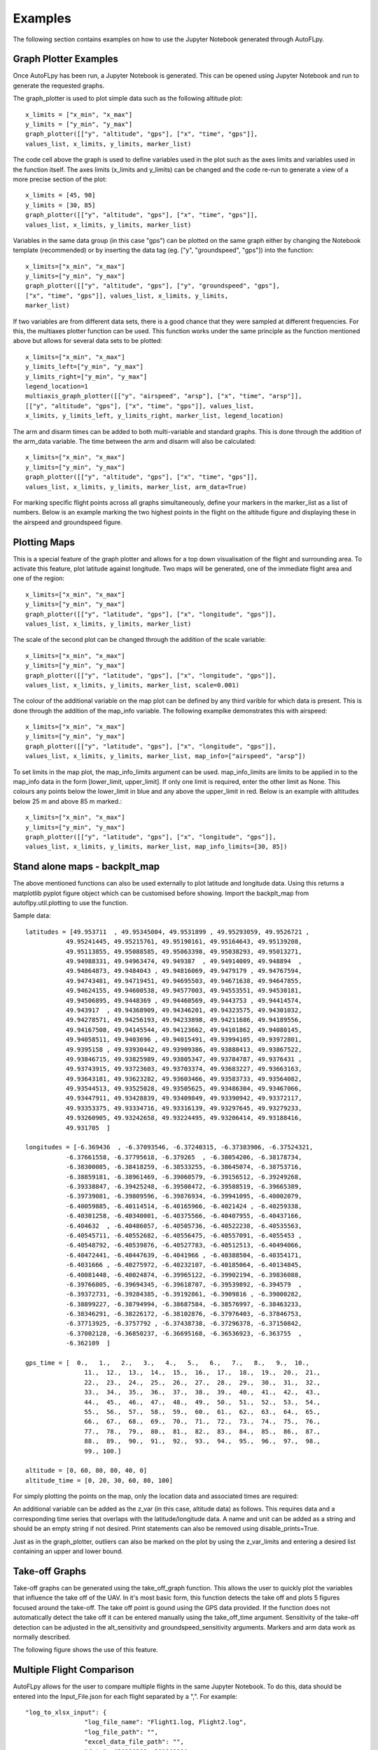 Examples
========

The following section contains examples on how to use the Jupyter Notebook generated through AutoFLpy.

Graph Plotter Examples
----------------------

Once AutoFLpy has been run, a Jupyter Notebook is generated. This can be opened using Jupyter Notebook and run to generate the requested graphs.

The graph_plotter is used to plot simple data such as the following altitude plot::

	x_limits = ["x_min", "x_max"]
	y_limits = ["y_min", "y_max"]
	graph_plotter([["y", "altitude", "gps"], ["x", "time", "gps"]],
	values_list, x_limits, y_limits, marker_list)

.. image:: images/Ex_alt_v_time_1.png
	:width: 900
	:align: center
	:alt: Image of a graph generated with AutoFLpy showing altitude plotted against time.

The code cell above the graph is used to define variables used in the plot such as the axes limits and variables used in the function itself. The axes limits (x_limits and y_limits) can be changed and the code re-run to generate a view of a more precise section of the plot::

	x_limits = [45, 90]
	y_limits = [30, 85]
	graph_plotter([["y", "altitude", "gps"], ["x", "time", "gps"]], 
	values_list, x_limits, y_limits, marker_list)

.. image:: images/Ex_alt_v_time_2.png
	:width: 900
	:align: center
	:alt: Image of a graph generated with AutoFLpy showing a section of the altitude v time plot.

Variables in the same data group (in this case "gps") can be plotted on the same graph either by changing the Notebook template (recommended) or by inserting the data tag (eg. ["y", "groundspeed", "gps"]) into the function::

	x_limits=["x_min", "x_max"]
	y_limits=["y_min", "y_max"]
	graph_plotter([["y", "altitude", "gps"], ["y", "groundspeed", "gps"],
	["x", "time", "gps"]], values_list, x_limits, y_limits,
	marker_list)


.. image:: images/Ex_alt_v_time_3.png
	:width: 900
	:align: center
	:alt: Image of a graph generated with AutoFLpy showing altitude and groundspeed v time.

If two variables are from different data sets, there is a good chance that they were sampled at different frequencies. For this, the multiaxes plotter function can be used. This function works under the same principle as the function mentioned above but allows for several data sets to be plotted::

	x_limits=["x_min", "x_max"]
	y_limits_left=["y_min", "y_max"]
	y_limits_right=["y_min", "y_max"]
	legend_location=1
	multiaxis_graph_plotter([["y", "airspeed", "arsp"], ["x", "time", "arsp"]],
	[["y", "altitude", "gps"], ["x", "time", "gps"]], values_list,
	x_limits, y_limits_left, y_limits_right, marker_list, legend_location)

.. image:: images/Ex_arsp_alt_v_time_1.png
	:width: 900
	:align: center
	:alt: Image of a graph generated with AutoFLpy showing altitude and airspeed v time.

The arm and disarm times can be added to both multi-variable and standard graphs. This is done through the addition of the arm_data variable. The time between the arm and disarm will also be calculated::

	x_limits=["x_min", "x_max"]
	y_limits=["y_min", "y_max"]
	graph_plotter([["y", "altitude", "gps"], ["x", "time", "gps"]], 
	values_list, x_limits, y_limits, marker_list, arm_data=True)

.. image:: images/Ex_alt_v_time_4.png
	:width: 900
	:align: center
	:alt: Image of a graph generated with AutoFLpy showing the altitude v time plot as well as the times when it was armed and disarmed.

For marking specific flight points across all graphs simultaneously, define your markers in the marker_list as a list of numbers. Below is an example marking the two highest points in the flight on the altitude figure and displaying these in the airspeed and groundspeed figure.

.. image:: images/Ex_markers.png
	:width: 900
	:align: center
	:alt: Image of a graph generated with AutoFLpy showing the use of custom markers on various plots.


Plotting Maps
-------------

This is a special feature of the graph plotter and allows for a top down visualisation of the flight and surrounding area. To activate this feature, plot latitude against longitude. Two maps will be generated, one of the immediate flight area and one of the region::

	x_limits=["x_min", "x_max"]
	y_limits=["y_min", "y_max"]
	graph_plotter([["y", "latitude", "gps"], ["x", "longitude", "gps"]],
	values_list, x_limits, y_limits, marker_list)

.. image:: images/SITL_flight_map.png
	:width: 900
	:align: center
	:alt: Image of zoomed in map generated using Software In The Loop.

.. image:: images/SITL_flight_map_out.png
	:width: 900
	:align: center
	:alt: Image of zoomed in map generated using Software In The Loop.

The scale of the second plot can be changed through the addition of the scale variable::

	x_limits=["x_min", "x_max"]
	y_limits=["y_min", "y_max"]
	graph_plotter([["y", "latitude", "gps"], ["x", "longitude", "gps"]], 
	values_list, x_limits, y_limits, marker_list, scale=0.001)

.. image:: images/SITL_flight_map_out_2.png
	:width: 900
	:align: center
	:alt: Image of zoomed in map generated using Software In The Loop.

The colour of the additional variable on the map plot can be defined by any third varible for which data is present. This is done through the addition of the map_info variable. The following examplke demonstrates this with airspeed::

	x_limits=["x_min", "x_max"]
	y_limits=["y_min", "y_max"]
	graph_plotter([["y", "latitude", "gps"], ["x", "longitude", "gps"]], 
	values_list, x_limits, y_limits, marker_list, map_info=["airspeed", "arsp"])

.. image:: images/SITL_flight_map_3.png
	:width: 900
	:align: center
	:alt: Image of zoomed in map generated using Software In The Loop showing airspeed on the colour axes.

To set limits in the map plot, the map_info_limits argument can be used. map_info_limits are limits to be applied in to the map_info data in the form [lower_limit, upper_limit]. If only one limit is required, enter the other limit as None. This colours any points below the lower_limit in blue and any above the upper_limit in red. Below is an example with altitudes below 25 m and above 85 m marked.::

	x_limits=["x_min", "x_max"]
	y_limits=["y_min", "y_max"]
	graph_plotter([["y", "latitude", "gps"], ["x", "longitude", "gps"]],
	values_list, x_limits, y_limits, marker_list, map_info_limits=[30, 85])

.. image:: images/SITL_flight_map_4.png
	:width: 900
	:align: center
	:alt: Image of zoomed in map generated using Software In The Loop showing outliers marked.

Stand alone maps - backplt_map
------------------------------

The above mentioned functions can also be used externally to plot latitude and longitude data. Using this returns a matplotlib pyplot figure object which can be customised before showing. Import the backplt_map from autoflpy.util.plotting to use the function.

Sample data::

	
	latitudes = [49.953711  , 49.95345004, 49.9531899 , 49.95293059, 49.9526721 ,
		   49.95241445, 49.95215761, 49.95190161, 49.95164643, 49.95139208,
		   49.95113855, 49.95088585, 49.95063398, 49.95038293, 49.95013271,
		   49.94988331, 49.94963474, 49.949387  , 49.94914009, 49.948894  ,
		   49.94864873, 49.9484043 , 49.94816069, 49.9479179 , 49.94767594,
		   49.94743481, 49.94719451, 49.94695503, 49.94671638, 49.94647855,
		   49.94624155, 49.94600538, 49.94577003, 49.94553551, 49.94530181,
		   49.94506895, 49.9448369 , 49.94460569, 49.9443753 , 49.94414574,
		   49.943917  , 49.94368909, 49.94346201, 49.94323575, 49.94301032,
		   49.94278571, 49.94256193, 49.94233898, 49.94211686, 49.94189556,
		   49.94167508, 49.94145544, 49.94123662, 49.94101862, 49.94080145,
		   49.94058511, 49.9403696 , 49.94015491, 49.93994105, 49.93972801,
		   49.9395158 , 49.93930442, 49.93909386, 49.93888413, 49.93867522,
		   49.93846715, 49.93825989, 49.93805347, 49.93784787, 49.9376431 ,
		   49.93743915, 49.93723603, 49.93703374, 49.93683227, 49.93663163,
		   49.93643181, 49.93623282, 49.93603466, 49.93583733, 49.93564082,
		   49.93544513, 49.93525028, 49.93505625, 49.93486304, 49.93467066,
		   49.93447911, 49.93428839, 49.93409849, 49.93390942, 49.93372117,
		   49.93353375, 49.93334716, 49.93316139, 49.93297645, 49.93279233,
		   49.93260905, 49.93242658, 49.93224495, 49.93206414, 49.93188416,
		   49.931705  ]

	longitudes = [-6.369436  , -6.37093546, -6.37240315, -6.37383906, -6.37524321,
		   -6.37661558, -6.37795618, -6.379265  , -6.38054206, -6.38178734,
		   -6.38300085, -6.38418259, -6.38533255, -6.38645074, -6.38753716,
		   -6.38859181, -6.38961469, -6.39060579, -6.39156512, -6.39249268,
		   -6.39338847, -6.39425248, -6.39508472, -6.39588519, -6.39665389,
		   -6.39739081, -6.39809596, -6.39876934, -6.39941095, -6.40002079,
		   -6.40059885, -6.40114514, -6.40165966, -6.4021424 , -6.40259338,
		   -6.40301258, -6.40340001, -6.40375566, -6.40407955, -6.40437166,
		   -6.404632  , -6.40486057, -6.40505736, -6.40522238, -6.40535563,
		   -6.40545711, -6.40552682, -6.40556475, -6.40557091, -6.4055453 ,
		   -6.40548792, -6.40539876, -6.40527783, -6.40512513, -6.40494066,
		   -6.40472441, -6.40447639, -6.4041966 , -6.40388504, -6.40354171,
		   -6.4031666 , -6.40275972, -6.40232107, -6.40185064, -6.40134845,
		   -6.40081448, -6.40024874, -6.39965122, -6.39902194, -6.39836088,
		   -6.39766805, -6.39694345, -6.39618707, -6.39539892, -6.394579  ,
		   -6.39372731, -6.39284385, -6.39192861, -6.3909816 , -6.39000282,
		   -6.38899227, -6.38794994, -6.38687584, -6.38576997, -6.38463233,
		   -6.38346291, -6.38226172, -6.38102876, -6.37976403, -6.37846753,
		   -6.37713925, -6.3757792 , -6.37438738, -6.37296378, -6.37150842,
		   -6.37002128, -6.36850237, -6.36695168, -6.36536923, -6.363755  ,
		   -6.362109  ]

	gps_time = [  0.,   1.,   2.,   3.,   4.,   5.,   6.,   7.,   8.,   9.,  10.,
			11.,  12.,  13.,  14.,  15.,  16.,  17.,  18.,  19.,  20.,  21.,
			22.,  23.,  24.,  25.,  26.,  27.,  28.,  29.,  30.,  31.,  32.,
			33.,  34.,  35.,  36.,  37.,  38.,  39.,  40.,  41.,  42.,  43.,
			44.,  45.,  46.,  47.,  48.,  49.,  50.,  51.,  52.,  53.,  54.,
			55.,  56.,  57.,  58.,  59.,  60.,  61.,  62.,  63.,  64.,  65.,
			66.,  67.,  68.,  69.,  70.,  71.,  72.,  73.,  74.,  75.,  76.,
			77.,  78.,  79.,  80.,  81.,  82.,  83.,  84.,  85.,  86.,  87.,
			88.,  89.,  90.,  91.,  92.,  93.,  94.,  95.,  96.,  97.,  98.,
			99., 100.]

	altitude = [0, 60, 80, 80, 40, 0]
	altitude_time = [0, 20, 30, 60, 80, 100]
	


For simply plotting the points on the map, only the location data and associated times are required:

.. image:: images/Ex_backplt_map1.png
	:width: 900
	:align: center
	:alt: backplt_map use as a stand alone function.

An additional variable can be added as the z_var (in this case, altitude data) as follows. This requires data and a corresponding time series that overlaps with the latitude/longitude data. A name and unit can be added as a string and should be an empty string if not desired. Print statements can also be removed using disable_prints=True.

.. image:: images/Ex_backplt_map2.png
	:width: 900
	:align: center
	:alt: backplt_map use as a stand alone function with altitude data.

Just as in the graph_plotter, outliers can also be marked on the plot by using the z_var_limits and entering a desired list containing an upper and lower bound.

.. image:: images/Ex_backplt_map3.png
	:width: 900
	:align: center
	:alt: backplt_map use as a stand alone function with altitude data and outliers marked.



Take-off Graphs
---------------

Take-off graphs can be generated using the take_off_graph function. This allows the user to quickly plot the variables that influence the take off of the UAV. In it's most basic form, this function detects the take off and plots 5 figures focused around the take-off. The take off point is gound using the GPS data provided. If the function does not automatically detect the take off it can be entered manually using the take_off_time argument. Sensitivity of the take-off detection can be adjusted in the alt_sensitivity and groundspeed_sensitivity arguments. Markers and arm data work as normally described.

The following figure shows the use of this feature.

.. image:: images/Ex_take_off.png
	:width: 900
	:align: center
	:alt: Image of the take off data plotted through the take_off_graph function.


Multiple Flight Comparison
--------------------------

AutoFLpy allows for the user to compare multiple flights in the same Jupyter Notebook. To do this, data should be entered into the Input_File.json for each flight separated by a ",". For example::

	"log_to_xlsx_input": {
			"log_file_name": "Flight1.log, Flight2.log",
			"log_file_path": "",
			"excel_data_file_path": "",
			"date": "20190309, 20190209",
			"flight_number": "1, 2"}

Variables are entered into the plotting functions as usual and plotted for both sets of data if present. Some functionality is reduced including the automated take-off detection (reverted to manual only) and plotting the arm data when plotting multiple flights simultaneously.

To aid with the lining up of data, the time_x_offset argument can be added to the plot to allow the user to shift the data along the time axis. It should only be used in the first figure to be plotted and, as it directly edits the imported data, all subsequent figures will be plotted with the new data. This argument takes one number for each flight being plotted and subtracts this from the time data:

.. image:: images/Ex_time_x_offset.png
	:width: 900
	:align: center
	:alt: Image of two simulated flights with the time axes shifted through the time_x_offset argument.

